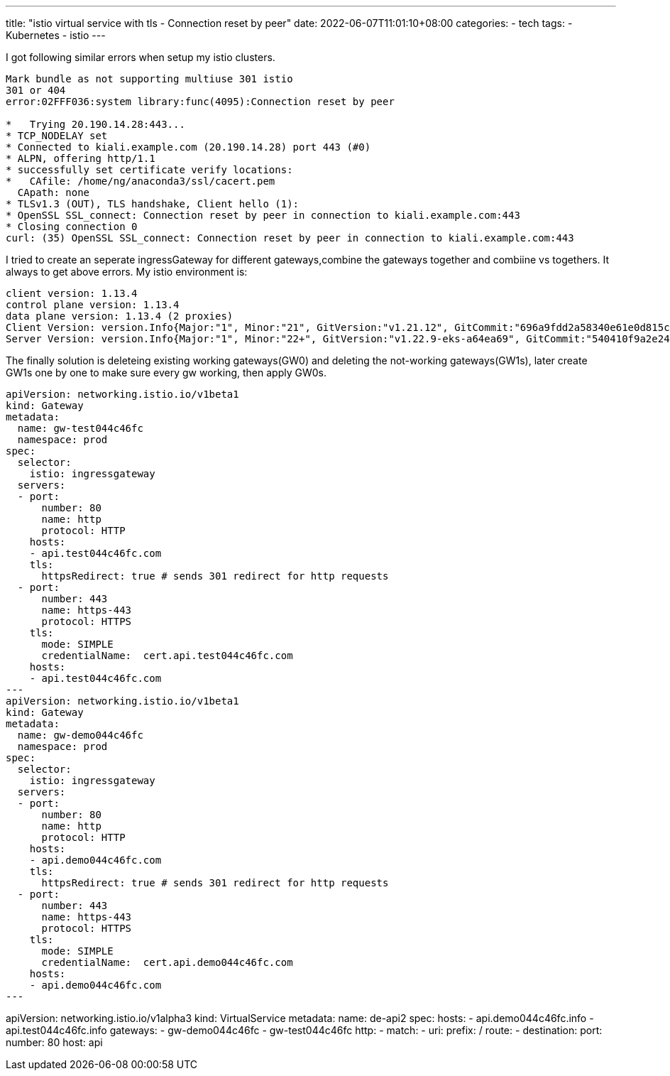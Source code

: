 ---
title: "istio virtual service with tls - Connection reset by peer"
date: 2022-06-07T11:01:10+08:00
categories:
- tech
tags:
- Kubernetes
- istio
---


I got following similar errors when setup my istio clusters.
----
Mark bundle as not supporting multiuse 301 istio
301 or 404
error:02FFF036:system library:func(4095):Connection reset by peer 

*   Trying 20.190.14.28:443...
* TCP_NODELAY set
* Connected to kiali.example.com (20.190.14.28) port 443 (#0)
* ALPN, offering http/1.1
* successfully set certificate verify locations:
*   CAfile: /home/ng/anaconda3/ssl/cacert.pem
  CApath: none
* TLSv1.3 (OUT), TLS handshake, Client hello (1):
* OpenSSL SSL_connect: Connection reset by peer in connection to kiali.example.com:443 
* Closing connection 0
curl: (35) OpenSSL SSL_connect: Connection reset by peer in connection to kiali.example.com:443
----

I tried to create an seperate ingressGateway for different gateways,combine the gateways together and combiine vs togethers. It always to get above errors. My istio environment is: 

----
client version: 1.13.4
control plane version: 1.13.4
data plane version: 1.13.4 (2 proxies)
Client Version: version.Info{Major:"1", Minor:"21", GitVersion:"v1.21.12", GitCommit:"696a9fdd2a58340e61e0d815c5769d266fca0802", GitTreeState:"clean", BuildDate:"2022-04-13T19:07:00Z", GoVersion:"go1.16.15", Compiler:"gc", Platform:"darwin/amd64"}
Server Version: version.Info{Major:"1", Minor:"22+", GitVersion:"v1.22.9-eks-a64ea69", GitCommit:"540410f9a2e24b7a2a870ebfacb3212744b5f878", GitTreeState:"clean", BuildDate:"2022-05-12T19:15:31Z", GoVersion:"go1.16.15", Compiler:"gc", Platform:"linux/amd64"}
----

The finally solution is deleteing existing working gateways(GW0) and deleting the not-working gateways(GW1s), later create GW1s one by one to make sure every gw working, then apply GW0s.

[source,yaml]
apiVersion: networking.istio.io/v1beta1
kind: Gateway
metadata:
  name: gw-test044c46fc
  namespace: prod
spec:
  selector:
    istio: ingressgateway
  servers:
  - port:
      number: 80
      name: http
      protocol: HTTP
    hosts:
    - api.test044c46fc.com
    tls:
      httpsRedirect: true # sends 301 redirect for http requests
  - port:
      number: 443
      name: https-443
      protocol: HTTPS
    tls:
      mode: SIMPLE
      credentialName:  cert.api.test044c46fc.com
    hosts:
    - api.test044c46fc.com
---
apiVersion: networking.istio.io/v1beta1
kind: Gateway
metadata:
  name: gw-demo044c46fc
  namespace: prod
spec:
  selector:
    istio: ingressgateway
  servers:
  - port:
      number: 80
      name: http
      protocol: HTTP
    hosts:
    - api.demo044c46fc.com
    tls:
      httpsRedirect: true # sends 301 redirect for http requests
  - port:
      number: 443
      name: https-443
      protocol: HTTPS
    tls:
      mode: SIMPLE
      credentialName:  cert.api.demo044c46fc.com
    hosts:
    - api.demo044c46fc.com
---

apiVersion: networking.istio.io/v1alpha3
kind: VirtualService
metadata:
  name: de-api2
spec:
  hosts:
  - api.demo044c46fc.info
  - api.test044c46fc.info
  gateways:
  - gw-demo044c46fc
  - gw-test044c46fc
  http:
  - match:
    - uri:
        prefix: /
    route:
    - destination:
        port:
          number: 80
        host: api
----
